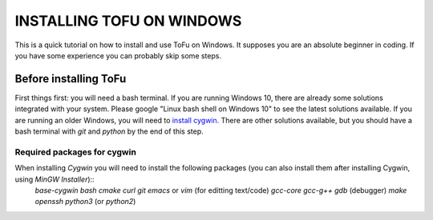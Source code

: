 =============================
 INSTALLING TOFU ON WINDOWS
=============================

This is a quick tutorial on how to install and use ToFu on Windows.
It supposes you are an absolute beginner in coding. If you have some experience you can
probably skip some steps.


Before installing ToFu
======================

First things first: you will need a bash terminal. If you are running Windows 10, there are already some solutions
integrated with your system. Please google "Linux bash shell on Windows 10" to see the latest solutions available.
If you are running an older Windows, you will need to `install cygwin. <https://cygwin.com/install.html>`__
There are other solutions available, but you should have a bash terminal with *git* and *python* by the end of this step.

Required packages for cygwin
----------------------------

When installing `Cygwin` you will need to install the following packages (you can also install them after installing Cygwin, using `MinGW Installer`)::
  `base-cygwin`
  `bash`
  `cmake`
  `curl`
  `git`
  `emacs` or `vim` (for editting text/code)
  `gcc-core`
  `gcc-g++`
  `gdb` (debugger)
  `make`
  `openssh`
  `python3` (or `python2`)
  
  
  
  
